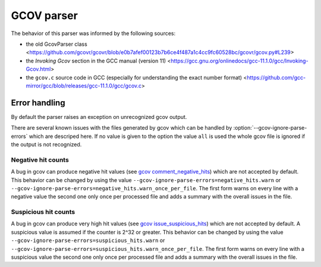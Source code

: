 .. _gcov parser:

.. program is needed to resolve option links
.. program::  gcovr

GCOV parser
===========

The behavior of this parser was informed by the following sources:

* the old GcovParser class
  <https://github.com/gcovr/gcovr/blob/e0b7afef00123b7b6ce4f487a1c4cc9fc60528bc/gcovr/gcov.py#L239>
* the *Invoking Gcov* section in the GCC manual (version 11)
  <https://gcc.gnu.org/onlinedocs/gcc-11.1.0/gcc/Invoking-Gcov.html>
* the ``gcov.c`` source code in GCC
  (especially for understanding the exact number format)
  <https://github.com/gcc-mirror/gcc/blob/releases/gcc-11.1.0/gcc/gcov.c>

Error handling
--------------

By default the parser raises an exception on unrecognized gcov output.

There are several known issues with the files generated by gcov which can be
handled by :option:`--gcov-ignore-parse-errors` which are descriped here. If
no value is given to the option the value ``all`` is used the whole gcov file
is ignored if the output is not recognized.

Negative hit counts
___________________

A bug in gcov can produce negative hit values (see `gcov comment_negative_hits`_) which are not accepted by default.
This behavior can be changed by using the value ``--gcov-ignore-parse-errors=negative_hits.warn`` or
``--gcov-ignore-parse-errors=negative_hits.warn_once_per_file``. The first form warns on every line
with a negative value the second one only once per processed file and adds a summary with the overall
issues in the file.

.. _gcov comment_negative_hits: https://github.com/gcovr/gcovr/issues/583#issuecomment-1340762818

Suspicious hit counts
_____________________

A bug in gcov can produce very high hit values (see `gcov issue_suspicious_hits`_) which are not accepted by default.
A suspicious value is assumed if the counter is 2^32 or greater.
This behavior can be changed by using the value ``--gcov-ignore-parse-errors=suspicious_hits.warn`` or
``--gcov-ignore-parse-errors=suspicious_hits.warn_once_per_file``. The first form warns on every line
with a suspicious value the second one only once per processed file and adds a summary with the overall
issues in the file.

.. _gcov issue_suspicious_hits: https://github.com/gcovr/gcovr/issues/898
